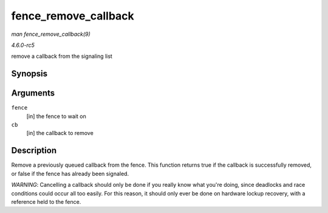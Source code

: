 .. -*- coding: utf-8; mode: rst -*-

.. _API-fence-remove-callback:

=====================
fence_remove_callback
=====================

*man fence_remove_callback(9)*

*4.6.0-rc5*

remove a callback from the signaling list


Synopsis
========

.. c:function:: bool fence_remove_callback( struct fence * fence, struct fence_cb * cb )

Arguments
=========

``fence``
    [in] the fence to wait on

``cb``
    [in] the callback to remove


Description
===========

Remove a previously queued callback from the fence. This function
returns true if the callback is successfully removed, or false if the
fence has already been signaled.

*WARNING*: Cancelling a callback should only be done if you really know
what you're doing, since deadlocks and race conditions could occur all
too easily. For this reason, it should only ever be done on hardware
lockup recovery, with a reference held to the fence.


.. ------------------------------------------------------------------------------
.. This file was automatically converted from DocBook-XML with the dbxml
.. library (https://github.com/return42/sphkerneldoc). The origin XML comes
.. from the linux kernel, refer to:
..
.. * https://github.com/torvalds/linux/tree/master/Documentation/DocBook
.. ------------------------------------------------------------------------------
